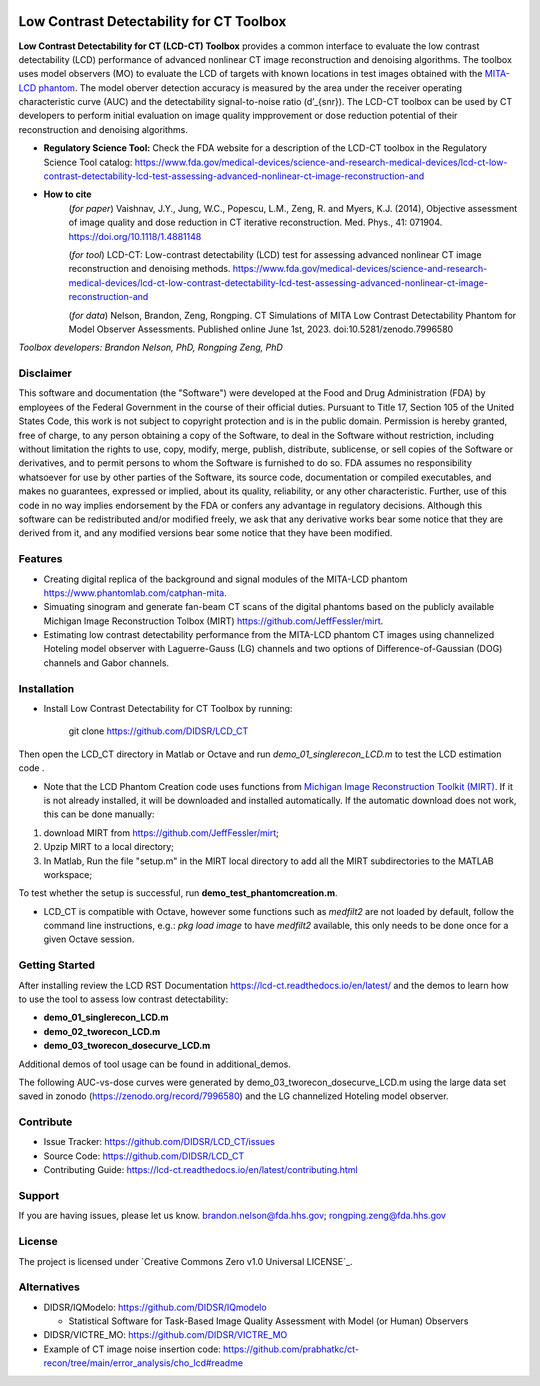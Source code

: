.. image:: https://zenodo.org/badge/DOI/10.5281/zenodo.7996580.svg
   :target: https://doi.org/10.5281/zenodo.7996580

Low Contrast Detectability for CT Toolbox
=========================================
**Low Contrast Detectability for CT (LCD-CT) Toolbox** provides a common interface to evaluate the low contrast detectability (LCD) performance of advanced nonlinear CT image reconstruction and denoising algorithms. The toolbox uses model observers (MO) to evaluate the LCD of targets with known locations in test images obtained with the `MITA-LCD phantom <https://www.phantomlab.com/catphan-mita>`_. The model oberver detection accuracy is measured by the area under the receiver operating characteristic curve (AUC) and the detectability signal-to-noise ratio (d’_{snr}).  The LCD-CT toolbox can be used by CT developers to perform initial evaluation on image quality impprovement or dose reduction potential of their reconstruction and denoising algorithms.

.. image:: diagram.png
        :width: 800
        :align: center

- **Regulatory Science Tool:** Check the FDA website for a description of the LCD-CT toolbox in the Regulatory Science Tool catalog:  https://www.fda.gov/medical-devices/science-and-research-medical-devices/lcd-ct-low-contrast-detectability-lcd-test-assessing-advanced-nonlinear-ct-image-reconstruction-and
- **How to cite** 
   (*for paper*) Vaishnav, J.Y., Jung, W.C., Popescu, L.M., Zeng, R. and Myers, K.J. (2014), Objective assessment of image quality and dose reduction in CT iterative reconstruction. Med. Phys., 41: 071904. https://doi.org/10.1118/1.4881148

   (*for tool*) LCD-CT: Low-contrast detectability (LCD) test for assessing advanced nonlinear CT image reconstruction and denoising methods. https://www.fda.gov/medical-devices/science-and-research-medical-devices/lcd-ct-low-contrast-detectability-lcd-test-assessing-advanced-nonlinear-ct-image-reconstruction-and

   (*for data*)  Nelson, Brandon, Zeng, Rongping. CT Simulations of MITA Low Contrast Detectability Phantom for Model Observer Assessments. Published online June 1st, 2023. doi:10.5281/zenodo.7996580 

*Toolbox developers: Brandon Nelson, PhD, Rongping Zeng, PhD*

Disclaimer
--------
This software and documentation (the "Software") were developed at the Food and Drug Administration (FDA) by employees of the Federal Government in the course of their official duties. Pursuant to Title 17, Section 105 of the United States Code, this work is not subject to copyright protection and is in the public domain. Permission is hereby granted, free of charge, to any person obtaining a copy of the Software, to deal in the Software without restriction, including without limitation the rights to use, copy, modify, merge, publish, distribute, sublicense, or sell copies of the Software or derivatives, and to permit persons to whom the Software is furnished to do so. FDA assumes no responsibility whatsoever for use by other parties of the Software, its source code, documentation or compiled executables, and makes no guarantees, expressed or implied, about its quality, reliability, or any other characteristic. Further, use of this code in no way implies endorsement by the FDA or confers any advantage in regulatory decisions. Although this software can be redistributed and/or modified freely, we ask that any derivative works bear some notice that they are derived from it, and any modified versions bear some notice that they have been modified.

Features
--------

- Creating digital replica of the background and signal modules of the MITA-LCD phantom https://www.phantomlab.com/catphan-mita.  
- Simuating sinogram and generate fan-beam CT scans of the digital phantoms based on the publicly available Michigan Image Reconstruction Tolbox (MIRT) https://github.com/JeffFessler/mirt.
- Estimating low contrast detectability performance from the MITA-LCD phantom CT images using channelized Hoteling model observer with Laguerre-Gauss (LG) channels and two options of Difference-of-Gaussian (DOG) channels and Gabor channels.

.. _installation:

Installation
------------

- Install Low Contrast Detectability for CT Toolbox by running:

    git clone https://github.com/DIDSR/LCD_CT

Then open the LCD_CT directory in Matlab or Octave and run `demo_01_singlerecon_LCD.m` to test the LCD estimation code .

- Note that the LCD Phantom Creation code uses functions from `Michigan Image Reconstruction Toolkit (MIRT) <https://github.com/JeffFessler/mirt>`_. If it is not already installed, it will be downloaded and installed automatically. If the automatic download does not work, this can be done manually: 
1) download MIRT from https://github.com/JeffFessler/mirt; 
2) Upzip MIRT to a local directory; 
3) In Matlab, Run the file "setup.m" in the MIRT local directory to add all the MIRT subdirectories to the MATLAB workspace;  

To test whether the setup is successful, run **demo_test_phantomcreation.m**.

- LCD_CT is compatible with Octave, however some functions such as `medfilt2` are not loaded by default, follow the command line instructions, e.g.: `pkg load image` to have `medfilt2` available, this only needs to be done once for a given Octave session.

Getting Started
---------------

After installing review the LCD RST Documentation https://lcd-ct.readthedocs.io/en/latest/ and the demos to learn how to use the tool to assess low contrast detectability:

- **demo_01_singlerecon_LCD.m**
- **demo_02_tworecon_LCD.m**
- **demo_03_tworecon_dosecurve_LCD.m**

Additional demos of tool usage can be found in additional_demos.

The following AUC-vs-dose curves were generated by demo_03_tworecon_dosecurve_LCD.m using the large data set saved in zonodo (https://zenodo.org/record/7996580) and the LG channelized Hoteling model observer.

.. image:: lcd_v_dose.png
        :width: 800
        :align: center

Contribute
----------

- Issue Tracker: https://github.com/DIDSR/LCD_CT/issues
- Source Code: https://github.com/DIDSR/LCD_CT
- Contributing Guide: https://lcd-ct.readthedocs.io/en/latest/contributing.html

Support
-------

If you are having issues, please let us know.
brandon.nelson@fda.hhs.gov; rongping.zeng@fda.hhs.gov

License
-------

The project is licensed under `Creative Commons Zero v1.0 Universal LICENSE`_.

Alternatives
------------

- DIDSR/IQModelo: https://github.com/DIDSR/IQmodelo

  - Statistical Software for Task-Based Image Quality Assessment with Model (or Human) Observers

- DIDSR/VICTRE_MO: https://github.com/DIDSR/VICTRE_MO
- Example of CT image noise insertion code: https://github.com/prabhatkc/ct-recon/tree/main/error_analysis/cho_lcd#readme
